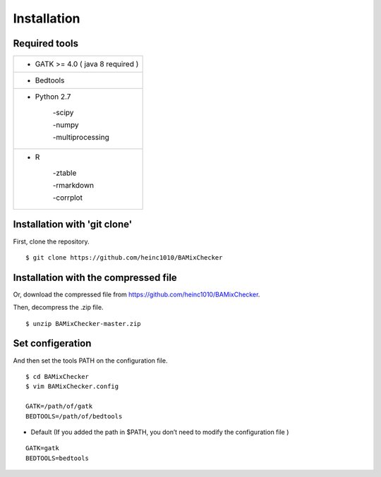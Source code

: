 ======================================
Installation
======================================

Required tools
-----------------

+------------------------------------------+
|* GATK >= 4.0 ( java 8 required )         |
+------------------------------------------+
|   * Bedtools                             |
+------------------------------------------+    
|    * Python 2.7                          |
|                                          |
|        -scipy                            |
|                                          |
|        -numpy                            |
|                                          |
|        -multiprocessing                  |
+------------------------------------------+          
|    * R                                   |
|                                          |
|        -ztable                           |
|                                          |
|        -rmarkdown                        |
|                                          |
|        -corrplot                         |
+------------------------------------------+

Installation with 'git clone'
------------------------------
First, clone the repository.
::

    $ git clone https://github.com/heinc1010/BAMixChecker



Installation with the compressed file
---------------------------------------

Or, download the compressed file from https://github.com/heinc1010/BAMixChecker.

Then, decompress the .zip file.

::

    $ unzip BAMixChecker-master.zip


Set configeration
-------------------

And then set the tools PATH on the configuration file.


::

    $ cd BAMixChecker
    $ vim BAMixChecker.config
    
    GATK=/path/of/gatk
    BEDTOOLS=/path/of/bedtools

* Default (If you added the path in $PATH, you don’t need to modify the configuration file )
::

    GATK=gatk 
    BEDTOOLS=bedtools


